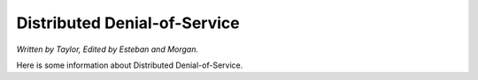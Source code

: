 Distributed Denial-of-Service
=============================

*Written by Taylor, Edited by Esteban and Morgan.*

Here is some information about Distributed Denial-of-Service.

